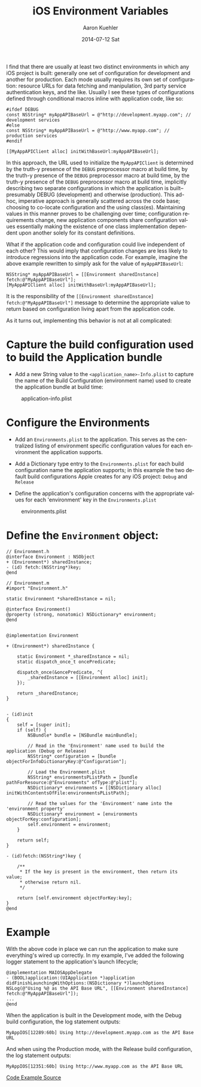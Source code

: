 #+TITLE:       iOS Environment Variables
#+AUTHOR:      Aaron Kuehler
#+DATE:        2014-07-12 Sat
#+URI:         /blog/%y/%m/%d/ios-environment-variables
#+KEYWORDS:    ios, xcode, software, tools
#+TAGS:        ios, software
#+LANGUAGE:    en
#+OPTIONS:     H:3 num:nil toc:nil \n:nil ::t |:t ^:nil -:nil f:t *:t <:t
#+DESCRIPTION: An approach to extracting 'environment' specific configuration from iOS application code

I find that there are usually at least two distinct environments in which any iOS project is built: generally one set of configuration for development and another for production. Each mode usually requires its own set of configuration: resource URLs for data fetching and manipulation, 3rd  party service authentication keys, and the like. Usually I see these types of configurations defined through conditional macros inline with application code, like so:

#+BEGIN_SRC objc
  #ifdef DEBUG
  const NSString* myAppAPIBaseUrl = @"http://development.myapp.com"; // development services
  #else
  const NSString* myAppAPIBaseUrl = @"http://www.myapp.com"; // production services
  #endif

  [[MyAppAPIClient alloc] initWithBaseUrl:myAppAPIBaseUrl];
#+END_SRC

In this approach, the URL used to initialize the =MyAppAPIClient= is determined by the truth-y presence of the =DEBUG= preprocessor macro at build time, by the truth-y presence of the =DEBUG= preprocessor macro at build time, by the truth-y presence of the =DEBUG= preprocessor macro at build time, implicitly describing two separate configurations in which the application is built– presumably DEBUG (development) and otherwise (production). This ad-hoc, imperative approach is generally scattered across the code base; choosing to co-locate configuration and the using class(es). Maintaining values in this manner proves to be challenging over time; configuration requirements change, new application components share configuration values essentially making the existence of one class implementation dependent upon another solely for its constant definitions.

What if the application code and configuration could live independent of each other? This would imply that configuration changes are less likely to introduce regressions into the application code. For example, imagine the above example rewritten to simply ask for the value of =myAppAPIBaseUrl=:

#+BEGIN_SRC objc
  NSString* myAppAPIBaseUrl = [[Environment sharedInstance] fetch:@"MyAppAPIBaseUrl"];
  [MyAppAPIClient alloc] initWithBaseUrl:myAppAPIBaseUrl];
#+END_SRC

It is the responsibility of the =[[Environment sharedInstance] fetch:@"MyAppAPIBaseUrl"]= message to determine the appropriate value to return based on configuration living apart from the application code.

As it turns out, implementing this behavior is not at all complicated:

* Capture the build configuration used to build the Application bundle

- Add a new String value to the =<application_name>-Info.plist= to capture the name of the Build Configuration (environment name) used to create the application bundle at build time:

#+CAPTION: application-info.plist
#+NAME:   application-info.plist
[[../assets/blog/2014/07/12/ios-environment-variables/application-info.plist.png]]

* Configure the Environments

- Add an =Environments.plist= to the application. This serves as the centralized listing of environment specific configuration values for each environment the application supports.

- Add a Dictionary type entry to the =Environments.plist= for each build configuration name the application supports; in this example the two default build configurations Apple creates for any iOS project: =Debug= and =Release=

- Define the application's configuration concerns with the appropriate values for each 'environment' key in the =Environments.plist=

#+CAPTION: environments.plist
#+NAME:   environments.plist
[[../assets/blog/2014/07/12/ios-environment-variables/environments.plist.png]]

* Define the =Environment= object:
#+BEGIN_SRC objc
  // Environment.h
  @interface Environment : NSObject
  + (Environment*) sharedInstance;
  - (id) fetch:(NSString*)key;
  @end
#+END_SRC

#+BEGIN_SRC objc
  // Environment.m
  #import "Environment.h"

  static Environment *sharedInstance = nil;

  @interface Environment()
  @property (strong, nonatomic) NSDictionary* environment;
  @end


  @implementation Environment

  + (Environment*) sharedInstance {

      static Environment *_sharedInstance = nil;
      static dispatch_once_t oncePredicate;

      dispatch_once(&oncePredicate, ^{
          _sharedInstance = [[Environment alloc] init];
      });

      return _sharedInstance;
  }


  - (id)init
  {
      self = [super init];
      if (self) {
          NSBundle* bundle = [NSBundle mainBundle];

          // Read in the 'Environment' name used to build the application (Debug or Release)
          NSString* configuration = [bundle objectForInfoDictionaryKey:@"Configuration"];

          // Load the Environment.plist
          NSString* environmentsPListPath = [bundle pathForResource:@"Environments" ofType:@"plist"];
          NSDictionary* environments = [[NSDictionary alloc] initWithContentsOfFile:environmentsPListPath];

          // Read the values for the 'Environment' name into the 'environment property'
          NSDictionary* environment = [environments objectForKey:configuration];
          self.environment = environment;
      }

      return self;
  }

  - (id)fetch:(NSString*)key {

      /**
       ,* If the key is present in the environment, then return its value;
       ,* otherwise return nil.
       ,*/

      return [self.environment objectForKey:key];
  }
  @end
#+END_SRC

* Example

With the above code in place we can run the application to make sure everything's wired up correctly. In my example, I've added the following logger statement to the application's launch lifecycle;

#+BEGIN_SRC objc
  @implementation MAIOSAppDelegate
  - (BOOL)application:(UIApplication *)application didFinishLaunchingWithOptions:(NSDictionary *)launchOptions
  NSLog(@"Using %@ as the API Base URL", [[Environment sharedInstance] fetch:@"MyAppAPIBaseUrl"]);
  ...
  @end
#+END_SRC

When the application is built in the Development mode, with the Debug build configuration, the log statement outputs:

#+BEGIN_SRC objc
  MyAppIOS[12289:60b] Using http://development.myapp.com as the API Base URL
#+END_SRC


And when using the Production mode, with the Release build configuration, the log statement outputs:

#+BEGIN_SRC objc
  MyAppIOS[12351:60b] Using http://www.myapp.com as the API Base URL
#+END_SRC

[[http://www.github.com/indiebrain/ios-environment-variables-example][Code Example Source]]
